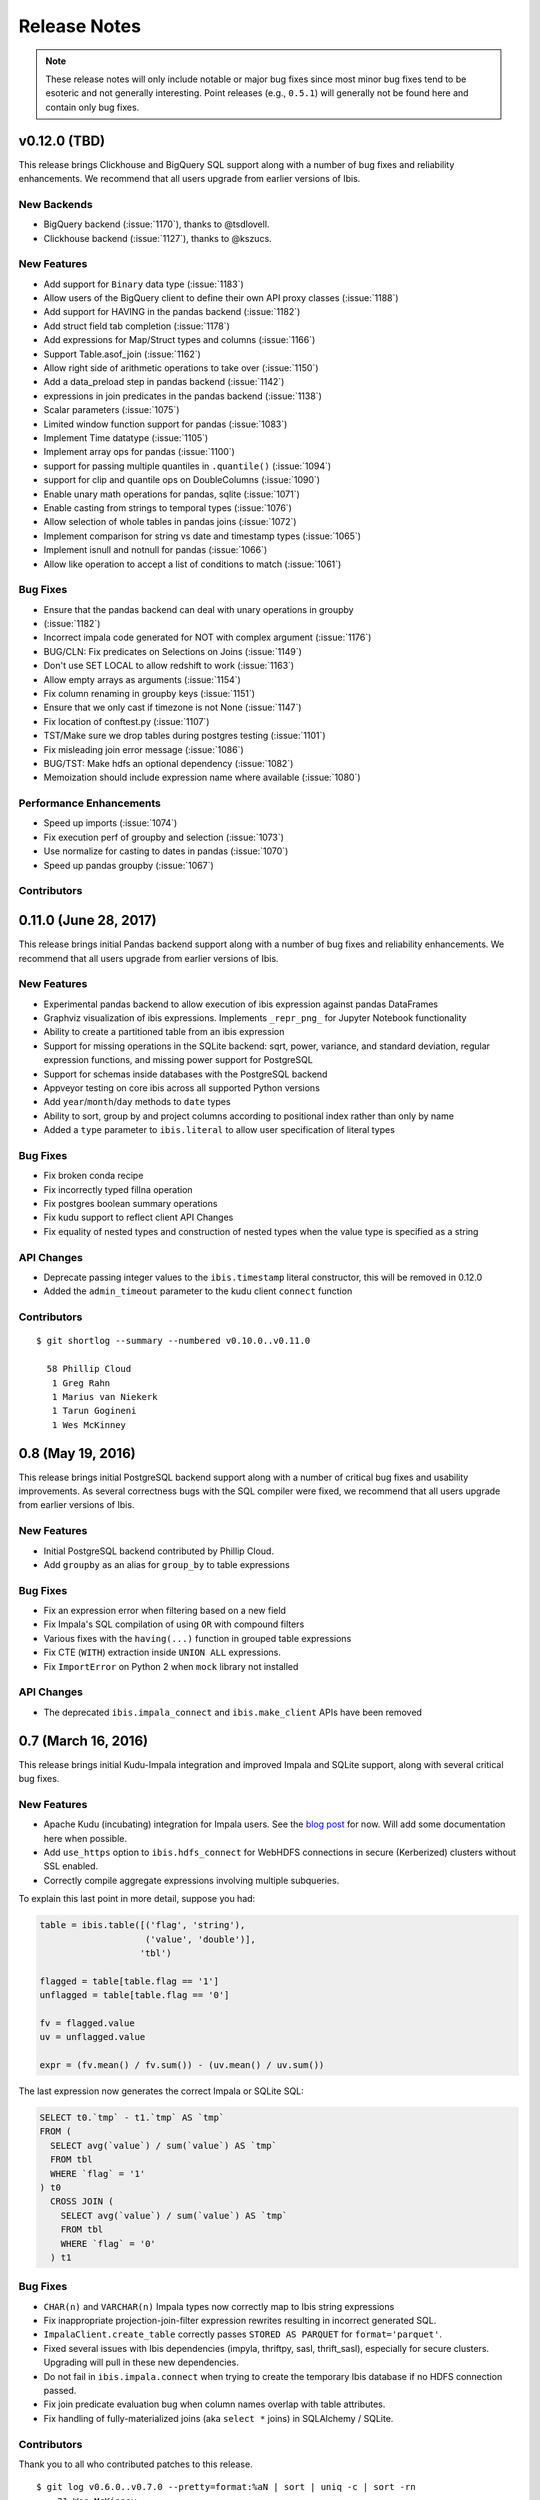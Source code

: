 =============
Release Notes
=============

.. note::

   These release notes will only include notable or major bug fixes since most
   minor bug fixes tend to be esoteric and not generally interesting. Point
   releases (e.g., ``0.5.1``) will generally not be found here and contain
   only bug fixes.

v0.12.0 (TBD)
-------------

This release brings Clickhouse and BigQuery SQL support along with a number of
bug fixes and reliability enhancements. We recommend that all users upgrade
from earlier versions of Ibis.

New Backends
~~~~~~~~~~~~

* BigQuery backend (:issue:`1170`), thanks to @tsdlovell.
* Clickhouse backend (:issue:`1127`), thanks to @kszucs.

New Features
~~~~~~~~~~~~

* Add support for ``Binary`` data type (:issue:`1183`)
* Allow users of the BigQuery client to define their own API proxy classes
  (:issue:`1188`)
* Add support for HAVING in the pandas backend (:issue:`1182`)
* Add struct field tab completion (:issue:`1178`)
* Add expressions for Map/Struct types and columns (:issue:`1166`)
* Support Table.asof_join (:issue:`1162`)
* Allow right side of arithmetic operations to take over (:issue:`1150`)
* Add a data_preload step in pandas backend (:issue:`1142`)
* expressions in join predicates in the pandas backend (:issue:`1138`)
* Scalar parameters (:issue:`1075`)
* Limited window function support for pandas (:issue:`1083`)
* Implement Time datatype (:issue:`1105`)
* Implement array ops for pandas (:issue:`1100`)
* support for passing multiple quantiles in ``.quantile()`` (:issue:`1094`)
* support for clip and quantile ops on DoubleColumns (:issue:`1090`)
* Enable unary math operations for pandas, sqlite (:issue:`1071`)
* Enable casting from strings to temporal types (:issue:`1076`)
* Allow selection of whole tables in pandas joins (:issue:`1072`)
* Implement comparison for string vs date and timestamp types (:issue:`1065`)
* Implement isnull and notnull for pandas (:issue:`1066`)
* Allow like operation to accept a list of conditions to match (:issue:`1061`)

Bug Fixes
~~~~~~~~~

* Ensure that the pandas backend can deal with unary operations in groupby
* (:issue:`1182`)
* Incorrect impala code generated for NOT with complex argument (:issue:`1176`)
* BUG/CLN: Fix predicates on Selections on Joins (:issue:`1149`)
* Don't use SET LOCAL to allow redshift to work (:issue:`1163`)
* Allow empty arrays as arguments (:issue:`1154`)
* Fix column renaming in groupby keys (:issue:`1151`)
* Ensure that we only cast if timezone is not None (:issue:`1147`)
* Fix location of conftest.py (:issue:`1107`)
* TST/Make sure we drop tables during postgres testing (:issue:`1101`)
* Fix misleading join error message (:issue:`1086`)
* BUG/TST: Make hdfs an optional dependency (:issue:`1082`)
* Memoization should include expression name where available (:issue:`1080`)

Performance Enhancements
~~~~~~~~~~~~~~~~~~~~~~~~

* Speed up imports (:issue:`1074`)
* Fix execution perf of groupby and selection (:issue:`1073`)
* Use normalize for casting to dates in pandas (:issue:`1070`)
* Speed up pandas groupby (:issue:`1067`)

Contributors
~~~~~~~~~~~~

0.11.0 (June 28, 2017)
----------------------

This release brings initial Pandas backend support along with a number of
bug fixes and reliability enhancements. We recommend that all users upgrade
from earlier versions of Ibis.

New Features
~~~~~~~~~~~~
* Experimental pandas backend to allow execution of ibis expression against
  pandas DataFrames
* Graphviz visualization of ibis expressions. Implements ``_repr_png_`` for
  Jupyter Notebook functionality
* Ability to create a partitioned table from an ibis expression
* Support for missing operations in the SQLite backend: sqrt, power, variance,
  and standard deviation, regular expression functions, and missing power
  support for PostgreSQL
* Support for schemas inside databases with the PostgreSQL backend
* Appveyor testing on core ibis across all supported Python versions
* Add ``year``/``month``/``day`` methods to ``date`` types
* Ability to sort, group by and project columns according to positional index
  rather than only by name
* Added a ``type`` parameter to ``ibis.literal`` to allow user specification of
  literal types

Bug Fixes
~~~~~~~~~
* Fix broken conda recipe
* Fix incorrectly typed fillna operation
* Fix postgres boolean summary operations
* Fix kudu support to reflect client API Changes
* Fix equality of nested types and construction of nested types when the value
  type is specified as a string

API Changes
~~~~~~~~~~~
* Deprecate passing integer values to the ``ibis.timestamp`` literal
  constructor, this will be removed in 0.12.0
* Added the ``admin_timeout`` parameter to the kudu client ``connect`` function

Contributors
~~~~~~~~~~~~

::

    $ git shortlog --summary --numbered v0.10.0..v0.11.0

      58 Phillip Cloud
       1 Greg Rahn
       1 Marius van Niekerk
       1 Tarun Gogineni
       1 Wes McKinney

0.8 (May 19, 2016)
------------------

This release brings initial PostgreSQL backend support along with a number of
critical bug fixes and usability improvements. As several correctness bugs with
the SQL compiler were fixed, we recommend that all users upgrade from earlier
versions of Ibis.

New Features
~~~~~~~~~~~~
* Initial PostgreSQL backend contributed by Phillip Cloud.
* Add ``groupby`` as an alias for ``group_by`` to table expressions

Bug Fixes
~~~~~~~~~
* Fix an expression error when filtering based on a new field
* Fix Impala's SQL compilation of using ``OR`` with compound filters
* Various fixes with the ``having(...)`` function in grouped table expressions
* Fix CTE (``WITH``) extraction inside ``UNION ALL`` expressions.
* Fix ``ImportError`` on Python 2 when ``mock`` library not installed

API Changes
~~~~~~~~~~~
* The deprecated ``ibis.impala_connect`` and ``ibis.make_client`` APIs have
  been removed

0.7 (March 16, 2016)
--------------------

This release brings initial Kudu-Impala integration and improved Impala and
SQLite support, along with several critical bug fixes.

New Features
~~~~~~~~~~~~
* Apache Kudu (incubating) integration for Impala users. See the `blog post <http://blog.ibis-project.org/kudu-impala-ibis>`_ for now. Will add some documentation here when possible.
* Add ``use_https`` option to ``ibis.hdfs_connect`` for WebHDFS connections in
  secure (Kerberized) clusters without SSL enabled.
* Correctly compile aggregate expressions involving multiple subqueries.

To explain this last point in more detail, suppose you had:

.. code-block:: python

   table = ibis.table([('flag', 'string'),
                       ('value', 'double')],
                      'tbl')

   flagged = table[table.flag == '1']
   unflagged = table[table.flag == '0']

   fv = flagged.value
   uv = unflagged.value

   expr = (fv.mean() / fv.sum()) - (uv.mean() / uv.sum())

The last expression now generates the correct Impala or SQLite SQL:

.. code-block:: sql

   SELECT t0.`tmp` - t1.`tmp` AS `tmp`
   FROM (
     SELECT avg(`value`) / sum(`value`) AS `tmp`
     FROM tbl
     WHERE `flag` = '1'
   ) t0
     CROSS JOIN (
       SELECT avg(`value`) / sum(`value`) AS `tmp`
       FROM tbl
       WHERE `flag` = '0'
     ) t1

Bug Fixes
~~~~~~~~~
* ``CHAR(n)`` and ``VARCHAR(n)`` Impala types now correctly map to Ibis string
  expressions
* Fix inappropriate projection-join-filter expression rewrites resulting in
  incorrect generated SQL.
* ``ImpalaClient.create_table`` correctly passes ``STORED AS PARQUET`` for
  ``format='parquet'``.
* Fixed several issues with Ibis dependencies (impyla, thriftpy, sasl,
  thrift_sasl), especially for secure clusters. Upgrading will pull in these
  new dependencies.
* Do not fail in ``ibis.impala.connect`` when trying to create the temporary
  Ibis database if no HDFS connection passed.
* Fix join predicate evaluation bug when column names overlap with table
  attributes.
* Fix handling of fully-materialized joins (aka ``select *`` joins) in
  SQLAlchemy / SQLite.

Contributors
~~~~~~~~~~~~
Thank you to all who contributed patches to this release.

::

  $ git log v0.6.0..v0.7.0 --pretty=format:%aN | sort | uniq -c | sort -rn
      21 Wes McKinney
       1 Uri Laserson
       1 Kristopher Overholt

0.6 (December 1, 2015)
----------------------

This release brings expanded pandas and Impala integration, including support
for managing partitioned tables in Impala. See the new :ref:`Ibis for Impala
Users <impala>` guide for more on using Ibis with Impala.

The :ref:`Ibis for SQL Programmers <sql>` guide also was written since the 0.5
release.

This release also includes bug fixes affecting generated SQL correctness. All
users should upgrade as soon as possible.

New Features
~~~~~~~~~~~~

* New integrated Impala functionality. See :ref:`Ibis for Impala Users
  <impala>` for more details on these things.

  * Improved Impala-pandas integration. Create tables or insert into existing
    tables from pandas ``DataFrame`` objects.
  * Partitioned table metadata management API. Add, drop, alter, and
    insert into table partitions.
  * Add ``is_partitioned`` property to ``ImpalaTable``.
  * Added support for ``LOAD DATA`` DDL using the ``load_data`` function, also
    supporting partitioned tables.
  * Modify table metadata (location, format, SerDe properties etc.)  using
    ``ImpalaTable.alter``
  * Interrupting Impala expression execution with Control-C will attempt to
    cancel the running query with the server.
  * Set the compression codec (e.g. snappy) used with
    ``ImpalaClient.set_compression_codec``.
  * Get and set query options for a client session with
    ``ImpalaClient.get_options`` and ``ImpalaClient.set_options``.
  * Add ``ImpalaTable.metadata`` method that parses the output of the
    ``DESCRIBE FORMATTED`` DDL to simplify table metadata inspection.
  * Add ``ImpalaTable.stats`` and ``ImpalaTable.column_stats`` to see computed
    table and partition statistics.
  * Add ``CHAR`` and ``VARCHAR`` handling
  * Add ``refresh``, ``invalidate_metadata`` DDL options and add
    ``incremental`` option to ``compute_stats`` for ``COMPUTE INCREMENTAL
    STATS``.

* Add ``substitute`` method for performing multiple value substitutions in an
  array or scalar expression.
* Division is by default *true division* like Python 3 for all numeric
  data. This means for SQL systems that use C-style division semantics, the
  appropriate ``CAST`` will be automatically inserted in the generated SQL.
* Easier joins on tables with overlapping column names. See :ref:`Ibis for SQL Programmers <sql>`.
* Expressions like ``string_expr[:3]`` now work as expected.
* Add ``coalesce`` instance method to all value expressions.
* Passing ``limit=None`` to the ``execute`` method on expressions disables any
  default row limits.

API Changes
~~~~~~~~~~~

* ``ImpalaTable.rename`` no longer mutates the calling table expression.

Contributors
~~~~~~~~~~~~

::

    $ git log v0.5.0..v0.6.0 --pretty=format:%aN | sort | uniq -c | sort -rn
    46 Wes McKinney
     3 Uri Laserson
     1 Phillip Cloud
     1 mariusvniekerk
     1 Kristopher Overholt


0.5 (September 10, 2015)
------------------------

Highlights in this release are the SQLite, Python 3, Impala UDA support, and an
asynchronous execution API. There are also many usability improvements, bug
fixes, and other new features.

New Features
~~~~~~~~~~~~
* SQLite client and built-in function support
* Ibis now supports Python 3.4 as well as 2.6 and 2.7
* Ibis can utilize Impala user-defined aggregate (UDA) functions
* SQLAlchemy-based translation toolchain to enable more SQL engines having
  SQLAlchemy dialects to be supported
* Many window function usability improvements (nested analytic functions and
  deferred binding conveniences)
* More convenient aggregation with keyword arguments in ``aggregate`` functions
* Built preliminary wrapper API for MADLib-on-Impala
* Add ``var`` and ``std`` aggregation methods and support in Impala
* Add ``nullifzero`` numeric method for all SQL engines
* Add ``rename`` method to Impala tables (for renaming tables in the Hive
  metastore)
* Add ``close`` method to ``ImpalaClient`` for session cleanup (#533)
* Add ``relabel`` method to table expressions
* Add ``insert`` method to Impala tables
* Add ``compile`` and ``verify`` methods to all expressions to test compilation
  and ability to compile (since many operations are unavailable in SQLite, for
  example)

API Changes
~~~~~~~~~~~
* Impala Ibis client creation now uses only ``ibis.impala.connect``, and
  ``ibis.make_client`` has been deprecated

Contributors
~~~~~~~~~~~~
::

    $ git log v0.4.0..v0.5.0 --pretty=format:%aN | sort | uniq -c | sort -rn
          55 Wes McKinney
          9 Uri Laserson
          1 Kristopher Overholt

0.4 (August 14, 2015)
---------------------

New Features
~~~~~~~~~~~~
* Add tooling to use Impala C++ scalar UDFs within Ibis (#262, #195)
* Support and testing for Kerberos-enabled secure HDFS clusters
* Many table functions can now accept functions as parameters (invoked on the
  calling table) to enhance composability and emulate late-binding semantics of
  languages (like R) that have non-standard evaluation (#460)
* Add ``any``, ``all``, ``notany``, and ``notall`` reductions on boolean
  arrays, as well as ``cumany`` and ``cumall``
* Using ``topk`` now produces an analytic expression that is executable (as an
  aggregation) but can also be used as a filter as before (#392, #91)
* Added experimental database object "usability layer", see
  ``ImpalaClient.database``.
* Add ``TableExpr.info``
* Add ``compute_stats`` API to table expressions referencing physical Impala
  tables
* Add ``explain`` method to ``ImpalaClient`` to show query plan for an
  expression
* Add ``chmod`` and ``chown`` APIs to ``HDFS`` interface for superusers
* Add ``convert_base`` method to strings and integer types
* Add option to ``ImpalaClient.create_table`` to create empty partitioned
  tables
* ``ibis.cross_join`` can now join more than 2 tables at once
* Add ``ImpalaClient.raw_sql`` method for running naked SQL queries
* ``ImpalaClient.insert`` now validates schemas locally prior to sending query
  to cluster, for better usability.
* Add conda installation recipes

Contributors
~~~~~~~~~~~~
::

    $ git log v0.3.0..v0.4.0 --pretty=format:%aN | sort | uniq -c | sort -rn
         38 Wes McKinney
          9 Uri Laserson
          2 Meghana Vuyyuru
          2 Kristopher Overholt
          1 Marius van Niekerk

0.3 (July 20, 2015)
-------------------

First public release. See http://ibis-project.org for more.

New Features
~~~~~~~~~~~~
* Implement window / analytic function support
* Enable non-equijoins (join clauses with operations other than ``==``).
* Add remaining :ref:`string functions <api.string>` supported by Impala.
* Add ``pipe`` method to tables (hat-tip to the pandas dev team).
* Add ``mutate`` convenience method to tables.
* Fleshed out ``WebHDFS`` implementations: get/put directories, move files,
  etc. See the :ref:`full HDFS API <api.hdfs>`.
* Add ``truncate`` method for timestamp values
* ``ImpalaClient`` can execute scalar expressions not involving any table.
* Can also create internal Impala tables with a specific HDFS path.
* Make Ibis's temporary Impala database and HDFS paths configurable (see
  ``ibis.options``).
* Add ``truncate_table`` function to client (if the user's Impala cluster
  supports it).
* Python 2.6 compatibility
* Enable Ibis to execute concurrent queries in multithreaded applications
  (earlier versions were not thread-safe).
* Test data load script in ``scripts/load_test_data.py``
* Add an internal operation type signature API to enhance developer
  productivity.

Contributors
~~~~~~~~~~~~
::

    $ git log v0.2.0..v0.3.0 --pretty=format:%aN | sort | uniq -c | sort -rn
         59 Wes McKinney
         29 Uri Laserson
          4 Isaac Hodes
          2 Meghana Vuyyuru

0.2 (June 16, 2015)
-------------------

New Features
~~~~~~~~~~~~
* ``insert`` method on Ibis client for inserting data into existing tables.
* ``parquet_file``, ``delimited_file``, and ``avro_file`` client methods for
  querying datasets not yet available in Impala
* New ``ibis.hdfs_connect`` method and ``HDFS`` client API for WebHDFS for
  writing files and directories to HDFS
* New timedelta API and improved timestamp data support
* New ``bucket`` and ``histogram`` methods on numeric expressions
* New ``category`` logical datatype for handling bucketed data, among other
  things
* Add ``summary`` API to numeric expressions
* Add ``value_counts`` convenience API to array expressions
* New string methods ``like``, ``rlike``, and ``contains`` for fuzzy and regex
  searching
* Add ``options.verbose`` option and configurable ``options.verbose_log``
  callback function for improved query logging and visibility
* Support for new SQL built-in functions

  * ``ibis.coalesce``
  * ``ibis.greatest`` and ``ibis.least``
  * ``ibis.where`` for conditional logic (see also ``ibis.case`` and
    ``ibis.cases``)
  * ``nullif`` method on value expressions
  * ``ibis.now``

* New aggregate functions: ``approx_median``, ``approx_nunique``, and
  ``group_concat``
* ``where`` argument in aggregate functions
* Add ``having`` method to ``group_by`` intermediate object
* Added group-by convenience
  ``table.group_by(exprs).COLUMN_NAME.agg_function()``
* Add default expression names to most aggregate functions
* New Impala database client helper methods

  * ``create_database``
  * ``drop_database``
  * ``exists_database``
  * ``list_databases``
  * ``set_database``

* Client ``list_tables`` searching / listing method
* Add ``add``, ``sub``, and other explicit arithmetic methods to value
  expressions

API Changes
~~~~~~~~~~~
* New Ibis client and Impala connection workflow. Client now combined from an
  Impala connection and an optional HDFS connection

Bug Fixes
~~~~~~~~~
* Numerous expression API bug fixes and rough edges fixed

Contributors
~~~~~~~~~~~~
::

    $ git log v0.1.0..v0.2.0 --pretty=format:%aN | sort | uniq -c | sort -rn
         71 Wes McKinney
          1 Juliet Hougland
          1 Isaac Hodes

0.1 (March 26, 2015)
--------------------

First Ibis release.

* Expression DSL design and type system
* Expression to ImpalaSQL compiler toolchain
* Impala built-in function wrappers

::

    $ git log 84d0435..v0.1.0 --pretty=format:%aN | sort | uniq -c | sort -rn
        78 Wes McKinney
         1 srus
         1 Henry Robinson
